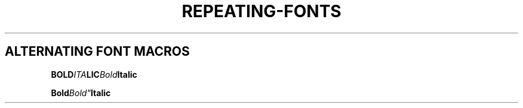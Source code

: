 .TH REPEATING-FONTS 1
.SH ALTERNATING FONT MACROS
.nf

.BI BO\
LD ITA \
LIC \
Bold Italic



.BI "Bold"\
Bold" Italic

